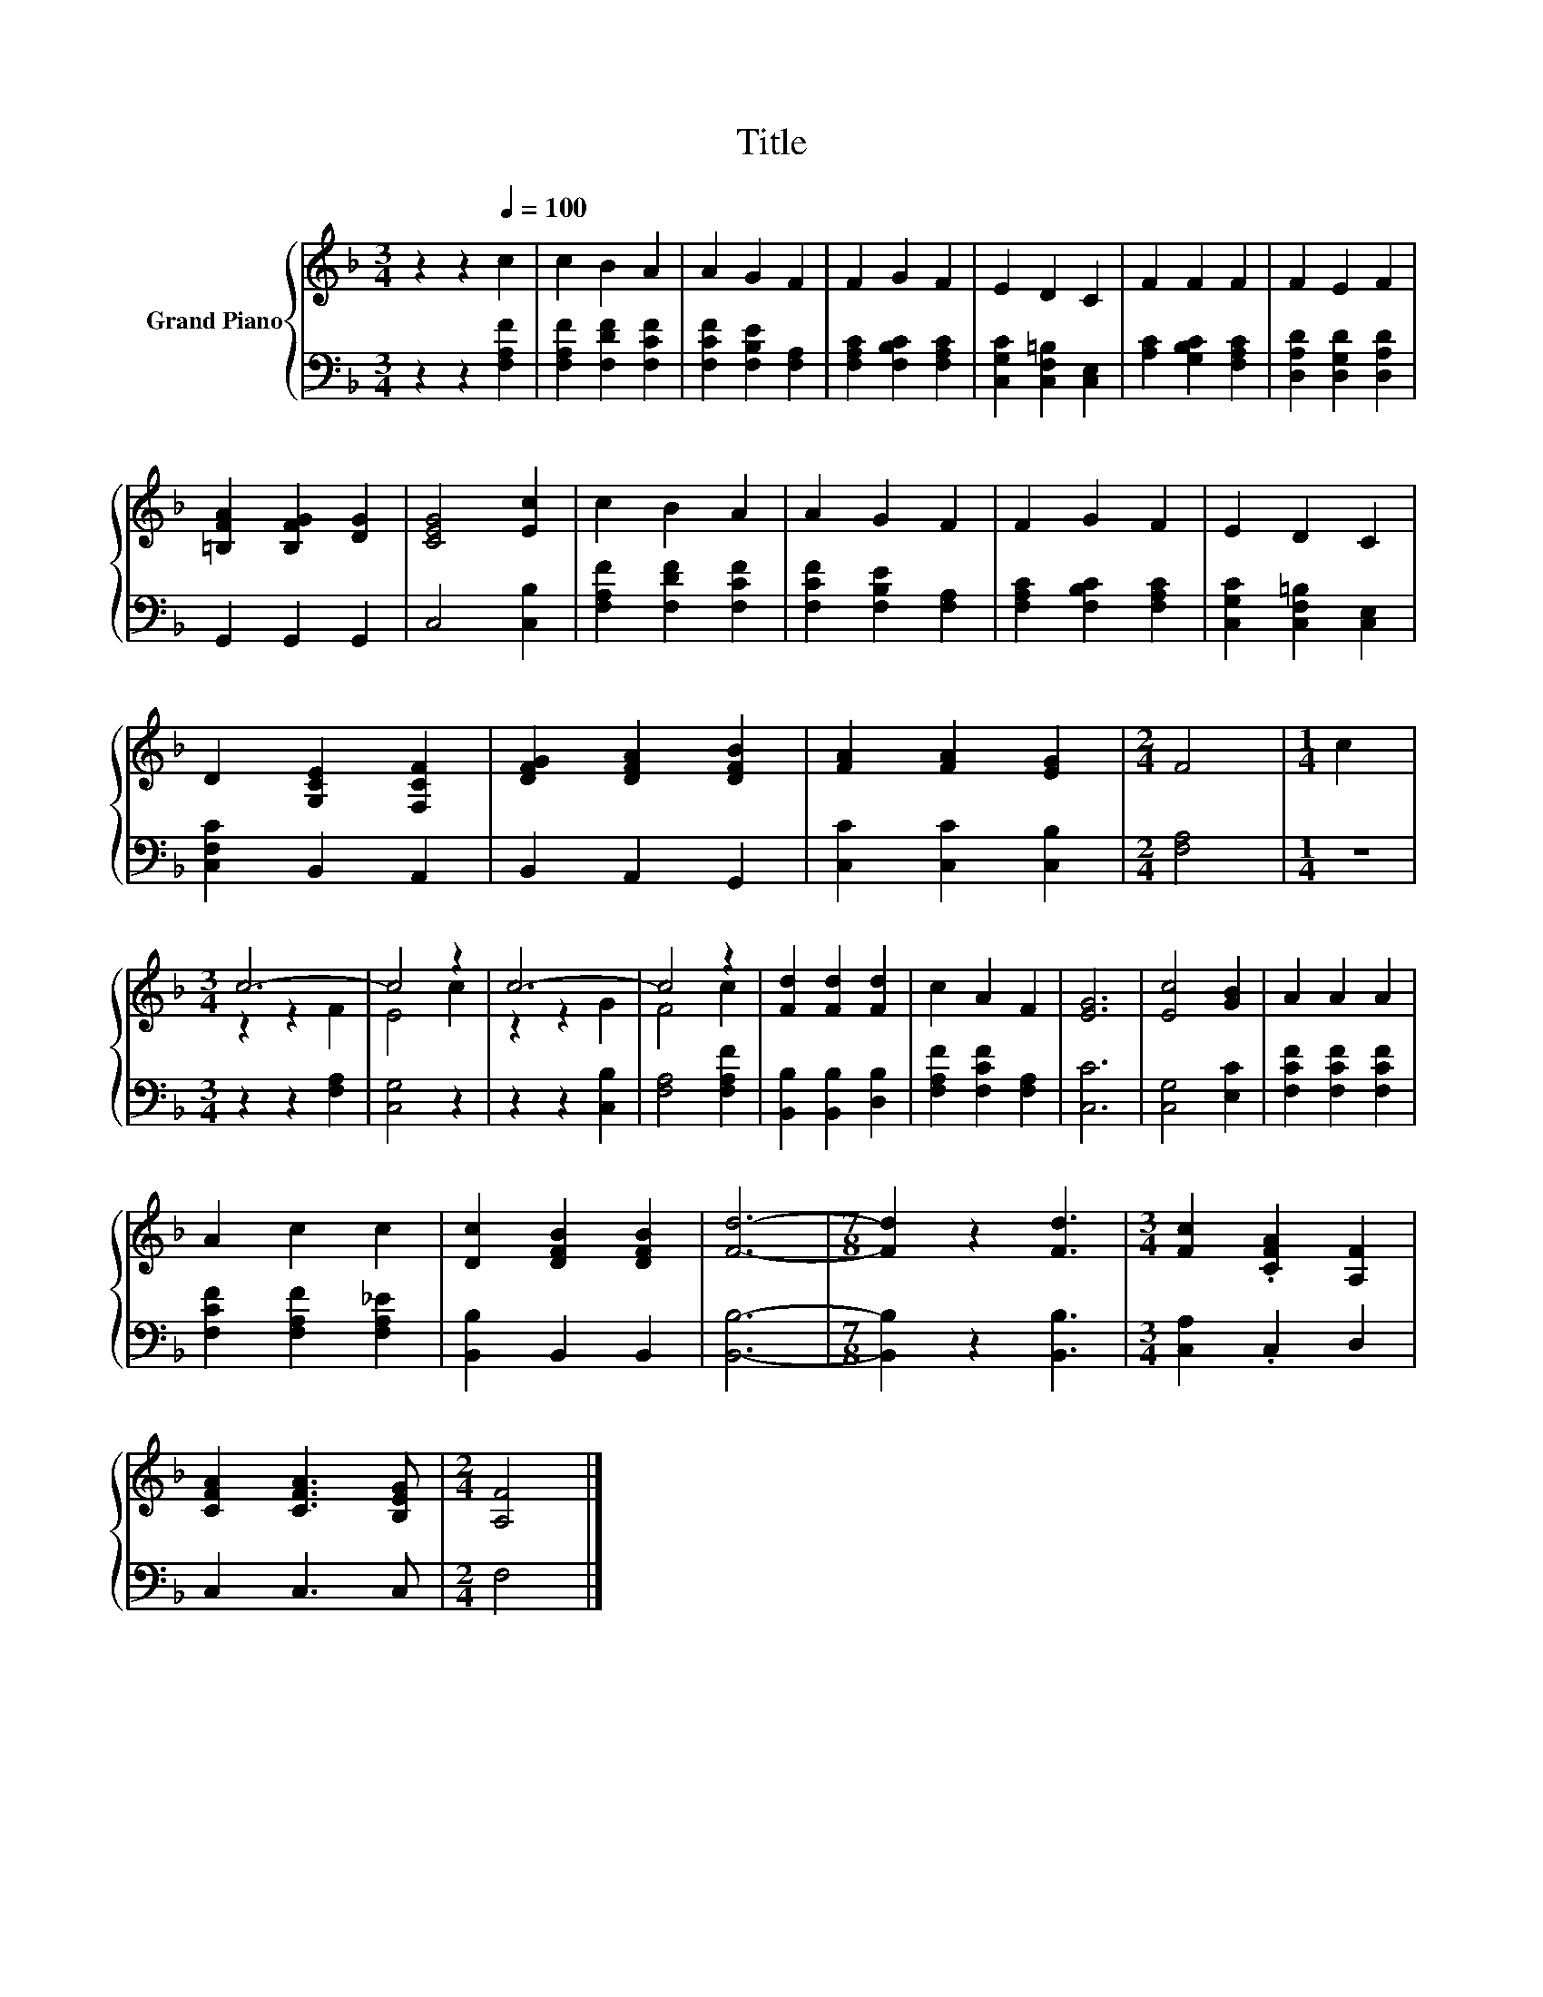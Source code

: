 X:1
T:Title
%%score { ( 1 3 ) | 2 }
L:1/8
M:3/4
K:F
V:1 treble nm="Grand Piano"
V:3 treble 
V:2 bass 
V:1
 z2 z2[Q:1/4=100] c2 | c2 B2 A2 | A2 G2 F2 | F2 G2 F2 | E2 D2 C2 | F2 F2 F2 | F2 E2 F2 | %7
 [=B,FA]2 [B,FG]2 [DG]2 | [CEG]4 [Ec]2 | c2 B2 A2 | A2 G2 F2 | F2 G2 F2 | E2 D2 C2 | %13
 D2 [G,CE]2 [F,CF]2 | [DFG]2 [DFA]2 [DFB]2 | [FA]2 [FA]2 [EG]2 |[M:2/4] F4 |[M:1/4] c2 | %18
[M:3/4] c6- | c4 z2 | c6- | c4 z2 | [Fd]2 [Fd]2 [Fd]2 | c2 A2 F2 | [EG]6 | [Ec]4 [GB]2 | A2 A2 A2 | %27
 A2 c2 c2 | [Dc]2 [DFB]2 [DFB]2 | [Fd]6- |[M:7/8] [Fd]2 z2 [Fd]3 |[M:3/4] [Fc]2 .[CFA]2 [A,F]2 | %32
 [CFA]2 [CFA]3 [B,EG] |[M:2/4] [A,F]4 |] %34
V:2
 z2 z2 [F,A,F]2 | [F,A,F]2 [F,DF]2 [F,CF]2 | [F,CF]2 [F,B,E]2 [F,A,]2 | %3
 [F,A,C]2 [F,B,C]2 [F,A,C]2 | [C,G,C]2 [C,F,=B,]2 [C,E,]2 | [A,C]2 [G,B,C]2 [F,A,C]2 | %6
 [D,A,D]2 [D,G,D]2 [D,A,D]2 | G,,2 G,,2 G,,2 | C,4 [C,B,]2 | [F,A,F]2 [F,DF]2 [F,CF]2 | %10
 [F,CF]2 [F,B,E]2 [F,A,]2 | [F,A,C]2 [F,B,C]2 [F,A,C]2 | [C,G,C]2 [C,F,=B,]2 [C,E,]2 | %13
 [C,F,C]2 B,,2 A,,2 | B,,2 A,,2 G,,2 | [C,C]2 [C,C]2 [C,B,]2 |[M:2/4] [F,A,]4 |[M:1/4] z2 | %18
[M:3/4] z2 z2 [F,A,]2 | [C,G,]4 z2 | z2 z2 [C,B,]2 | [F,A,]4 [F,A,F]2 | [B,,B,]2 [B,,B,]2 [D,B,]2 | %23
 [F,A,F]2 [F,CF]2 [F,A,]2 | [C,C]6 | [C,G,]4 [E,C]2 | [F,CF]2 [F,CF]2 [F,CF]2 | %27
 [F,CF]2 [F,A,F]2 [F,A,_E]2 | [B,,B,]2 B,,2 B,,2 | [B,,B,]6- |[M:7/8] [B,,B,]2 z2 [B,,B,]3 | %31
[M:3/4] [C,A,]2 .C,2 D,2 | C,2 C,3 C, |[M:2/4] F,4 |] %34
V:3
 x6 | x6 | x6 | x6 | x6 | x6 | x6 | x6 | x6 | x6 | x6 | x6 | x6 | x6 | x6 | x6 |[M:2/4] x4 | %17
[M:1/4] x2 |[M:3/4] z2 z2 F2 | E4 c2 | z2 z2 G2 | F4 c2 | x6 | x6 | x6 | x6 | x6 | x6 | x6 | x6 | %30
[M:7/8] x7 |[M:3/4] x6 | x6 |[M:2/4] x4 |] %34

